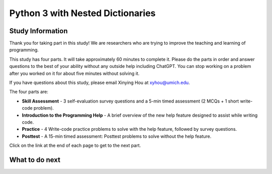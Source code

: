 Python 3 with Nested Dictionaries
===========================================================

.. Here is were you specify the content and order of your new book.

.. Each section heading (e.g. "SECTION 1: A Random Section") will be
   a heading in the table of contents. Source files that should be
   generated and included in that section should be placed on individual
   lines, with one line separating the first source filename and the
   :maxdepth: line.

.. Sources can also be included from subfolders of this directory.
   (e.g. "DataStructures/queues.rst").

Study Information
^^^^^^^^^^^^^^^^^^^^^^

Thank you for taking part in this study! We are researchers who are trying to improve the teaching and learning of programming.

This study has four parts. It will take approximately 60 minutes to complete it.  
Please do the parts in order and answer questions to the best of your ability without any outside help including ChatGPT. 
You can stop working on a problem after you worked on it for about five minutes without solving it.

If you have questions about this study, please email Xinying Hou at xyhou@umich.edu.

The four parts are:

- **Skill Assessment** - 3 self-evaluation survey questions and a 5-min timed assessment (2 MCQs + 1 short write-code problem).
- **Introduction to the Programming Help** - A brief overview of the new help feature designed to assist while writing code.
- **Practice** - 4 Write-code practice problems to solve with the help feature, followed by survey questions.
- **Posttest** - A 15-min timed assessment: Posttest problems to solve without the help feature.

Click on the link at the end of each page to get to the next part.


What to do next
^^^^^^^^^^^^^^^^^^^^^^
.. raw:: html

    <p>Click on the following link to take the pre survey and the skill assessment: <b><a id="pps-entry"> <font size="+2">Pre survey + Skill Assessment</font></a></b></p>

.. raw:: html

    <script type="text/javascript" >

      window.onload = function() {

        a = document.getElementById("pps-entry")
        a.href = "pps-entry.html"
      };

    </script>
